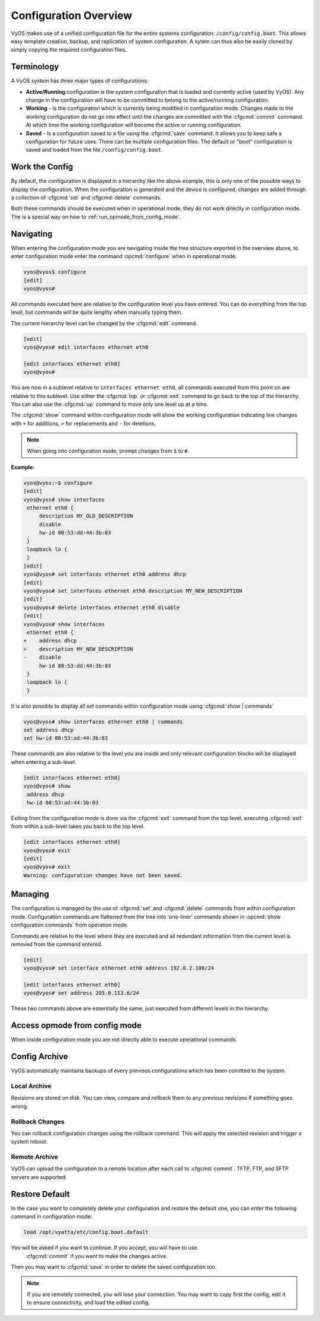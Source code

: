 .. _configuration-overview:

######################
Configuration Overview
######################

VyOS makes use of a unified configuration file for the entire systems
configuration: ``/config/config.boot``. This allows easy template creation,
backup, and replication of system configuration. A sytem can thus also be
easily cloned by simply copying the required configuration files.

Terminology
===========

A VyOS system has three major types of configurations:

* **Active/Running** configuration is the system configuration that is loaded
  and currently active (used by VyOS). Any change in the configuration will
  have to be committed to belong to the active/running configuration.

* **Working** - is the configuration which is currently being modified in
  configuration mode. Changes made to the working configuration do not go into
  effect until the changes are committed with the :cfgcmd:`commit` command. At
  which time the working configuration will become the active or running
  configuration.

* **Saved** - is a configuration saved to a file using the :cfgcmd:`save`
  command. It allows you to keep safe a configuration for future uses. There
  can be multiple configuration files. The default or "boot" configuration is
  saved and loaded from the file ``/config/config.boot``.

Work the Config
===============

.. opcmd:: show configuration

   View the current active configuration, also known as the running
   configuration.

   .. code-block:: none

     vyos@vyos:~$ show configuration
     interfaces {
         ethernet eth0 {
             address dhcp
             hw-id 00:53:00:00:aa:01
         }
         loopback lo {
         }
     }
     service {
         ssh {
             port 22
         }
     }
     system {
         config-management {
             commit-revisions 20
         }
         console {
             device ttyS0 {
                 speed 9600
             }
         }
         login {
             user vyos {
                 authentication {
                     encrypted-password ****************
                 }
                 level admin
             }
         }
         ntp {
             server 0.pool.ntp.org {
             }
             server 1.pool.ntp.org {
             }
             server 2.pool.ntp.org {
             }
         }
         syslog {
             global {
                 facility all {
                     level notice
                 }
                 facility protocols {
                     level debug
                 }
             }
         }
     }

By default, the configuration is displayed in a hierarchy like the above
example, this is only one of the possible ways to display the configuration.
When the configuration is generated and the device is configured, changes are
added through a collection of :cfgcmd:`set` and :cfgcmd:`delete` commands.

.. opcmd:: show configuration commands

   Get a collection of all the set commands required which led to this
   running configuration.

   .. code-block:: none

     vyos@vyos:~$ show configuration commands
     set interfaces ethernet eth0 address 'dhcp'
     set interfaces ethernet eth0 hw-id '00:53:dd:44:3b:0f'
     set interfaces loopback 'lo'
     set service ssh port '22'
     set system config-management commit-revisions '20'
     set system console device ttyS0 speed '9600'
     set system login user vyos authentication encrypted-password '<removed>'
     set system login user vyos level 'admin'
     set system ntp server '0.pool.ntp.org'
     set system ntp server '1.pool.ntp.org'
     set system ntp server '2.pool.ntp.org'
     set system syslog global facility all level 'notice'
     set system syslog global facility protocols level 'debug'

Both these commands should be executed when in operational mode, they do not
work directly in configuration mode. The is a special way on how to
:ref:`run_opmode_from_config_mode`.

Navigating
==========

When entering the configuration mode you are navigating inside the tree
structure exported in the overview above, to enter configuration mode enter
the command :opcmd:`configure` when in operational mode.

.. code-block:: none

  vyos@vyos$ configure
  [edit]
  vyos@vyos#

All commands executed here are relative to the configuration level you have
entered. You can do everything from the top level, but commands will be quite
lengthy when manually typing them.

The current hierarchy level can be changed by the :cfgcmd:`edit` command.

.. code-block:: none

  [edit]
  vyos@vyos# edit interfaces ethernet eth0

  [edit interfaces ethernet eth0]
  vyos@vyos#

You are now in a sublevel relative to ``interfaces ethernet eth0``, all
commands executed from this point on are relative to this sublevel. Use either
the :cfgcmd:`top` or :cfgcmd:`exit` command to go back to the top of the
hierarchy. You can also use the :cfgcmd:`up` command to move only one level up
at a time.

The :cfgcmd:`show` command within configuration mode will show the working
configuration indicating line changes with ``+`` for additions, ``>`` for
replacements and ``-`` for deletions.

.. note:: When going into configuration mode, prompt changes from
   ``$`` to ``#``.

**Example:**

.. code-block:: none

 vyos@vyos:~$ configure
 [edit]
 vyos@vyos# show interfaces
  ethernet eth0 {
      description MY_OLD_DESCRIPTION
      disable
      hw-id 00:53:dd:44:3b:03
  }
  loopback lo {
  }
 [edit]
 vyos@vyos# set interfaces ethernet eth0 address dhcp
 [edit]
 vyos@vyos# set interfaces ethernet eth0 description MY_NEW_DESCRIPTION
 [edit]
 vyos@vyos# delete interfaces ethernet eth0 disable
 [edit]
 vyos@vyos# show interfaces
  ethernet eth0 {
 +    address dhcp
 >    description MY_NEW_DESCRIPTION
 -    disable
      hw-id 00:53:dd:44:3b:03
  }
  loopback lo {
  }

It is also possible to display all `set` commands within configuration mode
using :cfgcmd:`show | commands`

.. code-block:: none

  vyos@vyos# show interfaces ethernet eth0 | commands
  set address dhcp
  set hw-id 00:53:ad:44:3b:03

These commands are also relative to the level you are inside and only relevant
configuration blocks will be displayed when entering a sub-level.

.. code-block:: none

  [edit interfaces ethernet eth0]
  vyos@vyos# show
   address dhcp
   hw-id 00:53:ad:44:3b:03

Exiting from the configuration mode is done via the :cfgcmd:`exit` command from
the top level, executing :cfgcmd:`exit` from within a sub-level takes you back
to the top level.

.. code-block:: none

  [edit interfaces ethernet eth0]
  vyos@vyos# exit
  [edit]
  vyos@vyos# exit
  Warning: configuration changes have not been saved.

Managing
========

The configuration is managed by the use of :cfgcmd:`set` and :cfgcmd:`delete`
commands from within configuration mode. Configuration commands are flattened
from the tree into 'one-liner' commands shown in :opcmd:`show configuration
commands` from operation mode.

Commands are relative to the level where they are executed and all redundant
information from the current level is removed from the command entered.

.. code-block:: none

  [edit]
  vyos@vyos# set interface ethernet eth0 address 192.0.2.100/24

  [edit interfaces ethernet eth0]
  vyos@vyos# set address 203.0.113.6/24

These two commands above are essentially the same, just executed from different
levels in the hierarchy.

.. cfgcmd:: delete

   To delete a configuration entry use the :cfgcmd:`delete` command, this also
   deletes all sub-levels under the current level you've specified in the
   :cfgcmd:`delete` command. Deleting an entry will also result in the element
   reverting back to its default value if one exists.

   .. code-block:: none

     [edit interfaces ethernet eth0]
     vyos@vyos# delete address 192.0.2.100/24

.. cfgcmd:: commit

  Any change you do on the configuration, will not take effect until committed
  using the :cfgcmd:`commit` command in configuration mode.

  .. code-block:: none

    vyos@vyos# commit
    [edit]
    vyos@vyos# exit
    Warning: configuration changes have not been saved.
    vyos@vyos:~$

.. cfgcmd:: save

   In order to preserve configuration changes upon reboot, the configuration
   must also be saved once applied. This is done using the :cfgcmd:`save`
   command in configuration mode.

   .. code-block:: none

     vyos@vyos# save
     Saving configuration to '/config/config.boot'...
     Done

   .. code-block:: none

     vyos@vyos# save [tab]
     Possible completions:
       <Enter>       Save to system config file
       <file>        Save to file on local machine
       scp://<user>:<passwd>@<host>/<file> Save to file on remote machine
       ftp://<user>:<passwd>@<host>/<file> Save to file on remote machine
       tftp://<host>/<file>      Save to file on remote machine
     vyos@vyos# save tftp://192.168.0.100/vyos-test.config.boot
     Saving configuration to 'tftp://192.168.0.100/vyos-test.config.boot'...
     ######################################################################## 100.0%
     Done

.. cfgcmd:: exit [discard]

   Configuration mode can not be exited while uncommitted changes exist. To
   exit configuration mode without applying changes, the :cfgcmd:`exit discard`
   command must be used.

   All changes in the working config will thus be lost.

   .. code-block:: none

     vyos@vyos# exit
     Cannot exit: configuration modified.
     Use 'exit discard' to discard the changes and exit.
     [edit]
     vyos@vyos# exit discard

.. _run_opmode_from_config_mode:

Access opmode from config mode
==============================

When inside configuration mode you are not directly able to execute operational
commands.

.. cfgcmd:: run

  Access to these commands are possible through the use of the ``run [command]``
  command. From this command you will have access to everything accessible from
  operational mode.

  Command completion and syntax help with ``?`` and ``[tab]`` will also work.

  .. code-block:: none

    [edit]
    vyos@vyos# run show interfaces
    Codes: S - State, L - Link, u - Up, D - Down, A - Admin Down
    Interface        IP Address                        S/L  Description
    ---------        ----------                        ---  -----------
    eth0             0.0.0.0/0                         u/u

Config Archive
==============

VyOS automatically maintains backups of every previous configurations which
has been comitted to the system.

Local Archive
-------------

Revisions are stored on disk. You can view, compare and rollback them to any
previous revisions if something goes wrong.

.. opcmd:: show system commit

   View all existing revisions on the local system.

   .. code-block:: none

     vyos@vyos:~$ show system commit
     0   2015-03-30 08:53:03 by vyos via cli
     1   2015-03-30 08:52:20 by vyos via cli
     2   2015-03-26 21:26:01 by root via boot-config-loader
     3   2015-03-26 20:43:18 by root via boot-config-loader
     4   2015-03-25 11:06:14 by root via boot-config-loader
     5   2015-03-25 01:04:28 by root via boot-config-loader
     6   2015-03-25 00:16:47 by vyos via cli
     7   2015-03-24 23:43:45 by root via boot-config-loader

.. cfgcmd:: compare <saved | N> <M>

   Compare difference in configuration revisions.

   .. code-block:: none

     vyos@vyos# compare [tab]
     Possible completions:
       <Enter>	Compare working & active configurations
       saved		Compare working & saved configurations
       <N>		Compare working with revision N
       <N> <M>	Compare revision N with M
       Revisions:
         0	   2013-12-17 20:01:37 root by boot-config-loader
         1	   2013-12-13 15:59:31 root by boot-config-loader
         2	   2013-12-12 21:56:22 vyos by cli
         3	   2013-12-12 21:55:11 vyos by cli
         4	   2013-12-12 21:27:54 vyos by cli
         5	   2013-12-12 21:23:29 vyos by cli
         6	   2013-12-12 21:13:59 root by boot-config-loader
         7	   2013-12-12 16:25:19 vyos by cli
         8	   2013-12-12 15:44:36 vyos by cli
         9	   2013-12-12 15:42:07 root by boot-config-loader
         10   2013-12-12 15:42:06 root by init

   Revisions can be compared with :cfgcmd:`compare N M` command, where N and M
   are revision numbers. The output will describe how the configuration N is
   when compared to YM indicating with a plus sign (``+``) the additional parts
   N has when compared to M, and indicating with a minus sign (``-``) the
   lacking parts N misses when compared to Y.

   .. code-block:: none

     vyos@vyos# compare 0 6
     [edit interfaces]
     +dummy dum1 {
     +    address 10.189.0.1/31
     +}
     [edit interfaces ethernet eth0]
     +vif 99 {
     +    address 10.199.0.1/31
     +}
     -vif 900 {
     -    address 192.0.2.4/24
     -}

.. cfgcmd:: set system config-management commit-revisions <N>

   You can specify the number of revisions stored on disk. N can be in the
   range of 0 - 65535. When the number of revisions exceeds the configured
   value, the oldest revision is removed.

Rollback Changes
----------------

You can rollback configuration changes using the rollback command. This will
apply the selected revision and trigger a system reboot.

.. cfgcmd:: rollback <N>

   Rollback to revision N (currently requires reboot)

   .. code-block:: none

     vyos@vyos# compare 1
     [edit system]
     >host-name vyos-1
     [edit]

     vyos@vyos# rollback 1
     Proceed with reboot? [confirm][y]
     Broadcast message from root@vyos-1 (pts/0) (Tue Dec 17 21:07:45 2013):
     The system is going down for reboot NOW!

Remote Archive
--------------

VyOS can upload the configuration to a remote location after each call to
:cfgcmd:`commit`. TFTP, FTP, and SFTP servers are supported.

.. cfgcmd set system config-management commit-archive location <URI>

   Specify remote location of commit archive.

   * scp://<user>:<passwd>@<host>/<dir>
   * sftp://<user>:<passwd>@<host>/<dir>
   * ftp://<user>:<passwd>@<host>/<dir>
   * tftp://<host>/<dir>

Restore Default
===============

In the case you want to completely delete your configuration and restore the
default one, you can enter the following command in configuration mode:

.. code-block:: none

  load /opt/vyatta/etc/config.boot.default

You will be asked if you want to continue. If you accept, you will have to use
 :cfgcmd:`commit` if you want to make the changes active.

Then you may want to :cfgcmd:`save` in order to delete the saved configuration
too.

.. note:: If you are remotely connected, you will lose your connection. You may
   want to copy first the config, edit it to ensure connectivity, and load the
   edited config.
